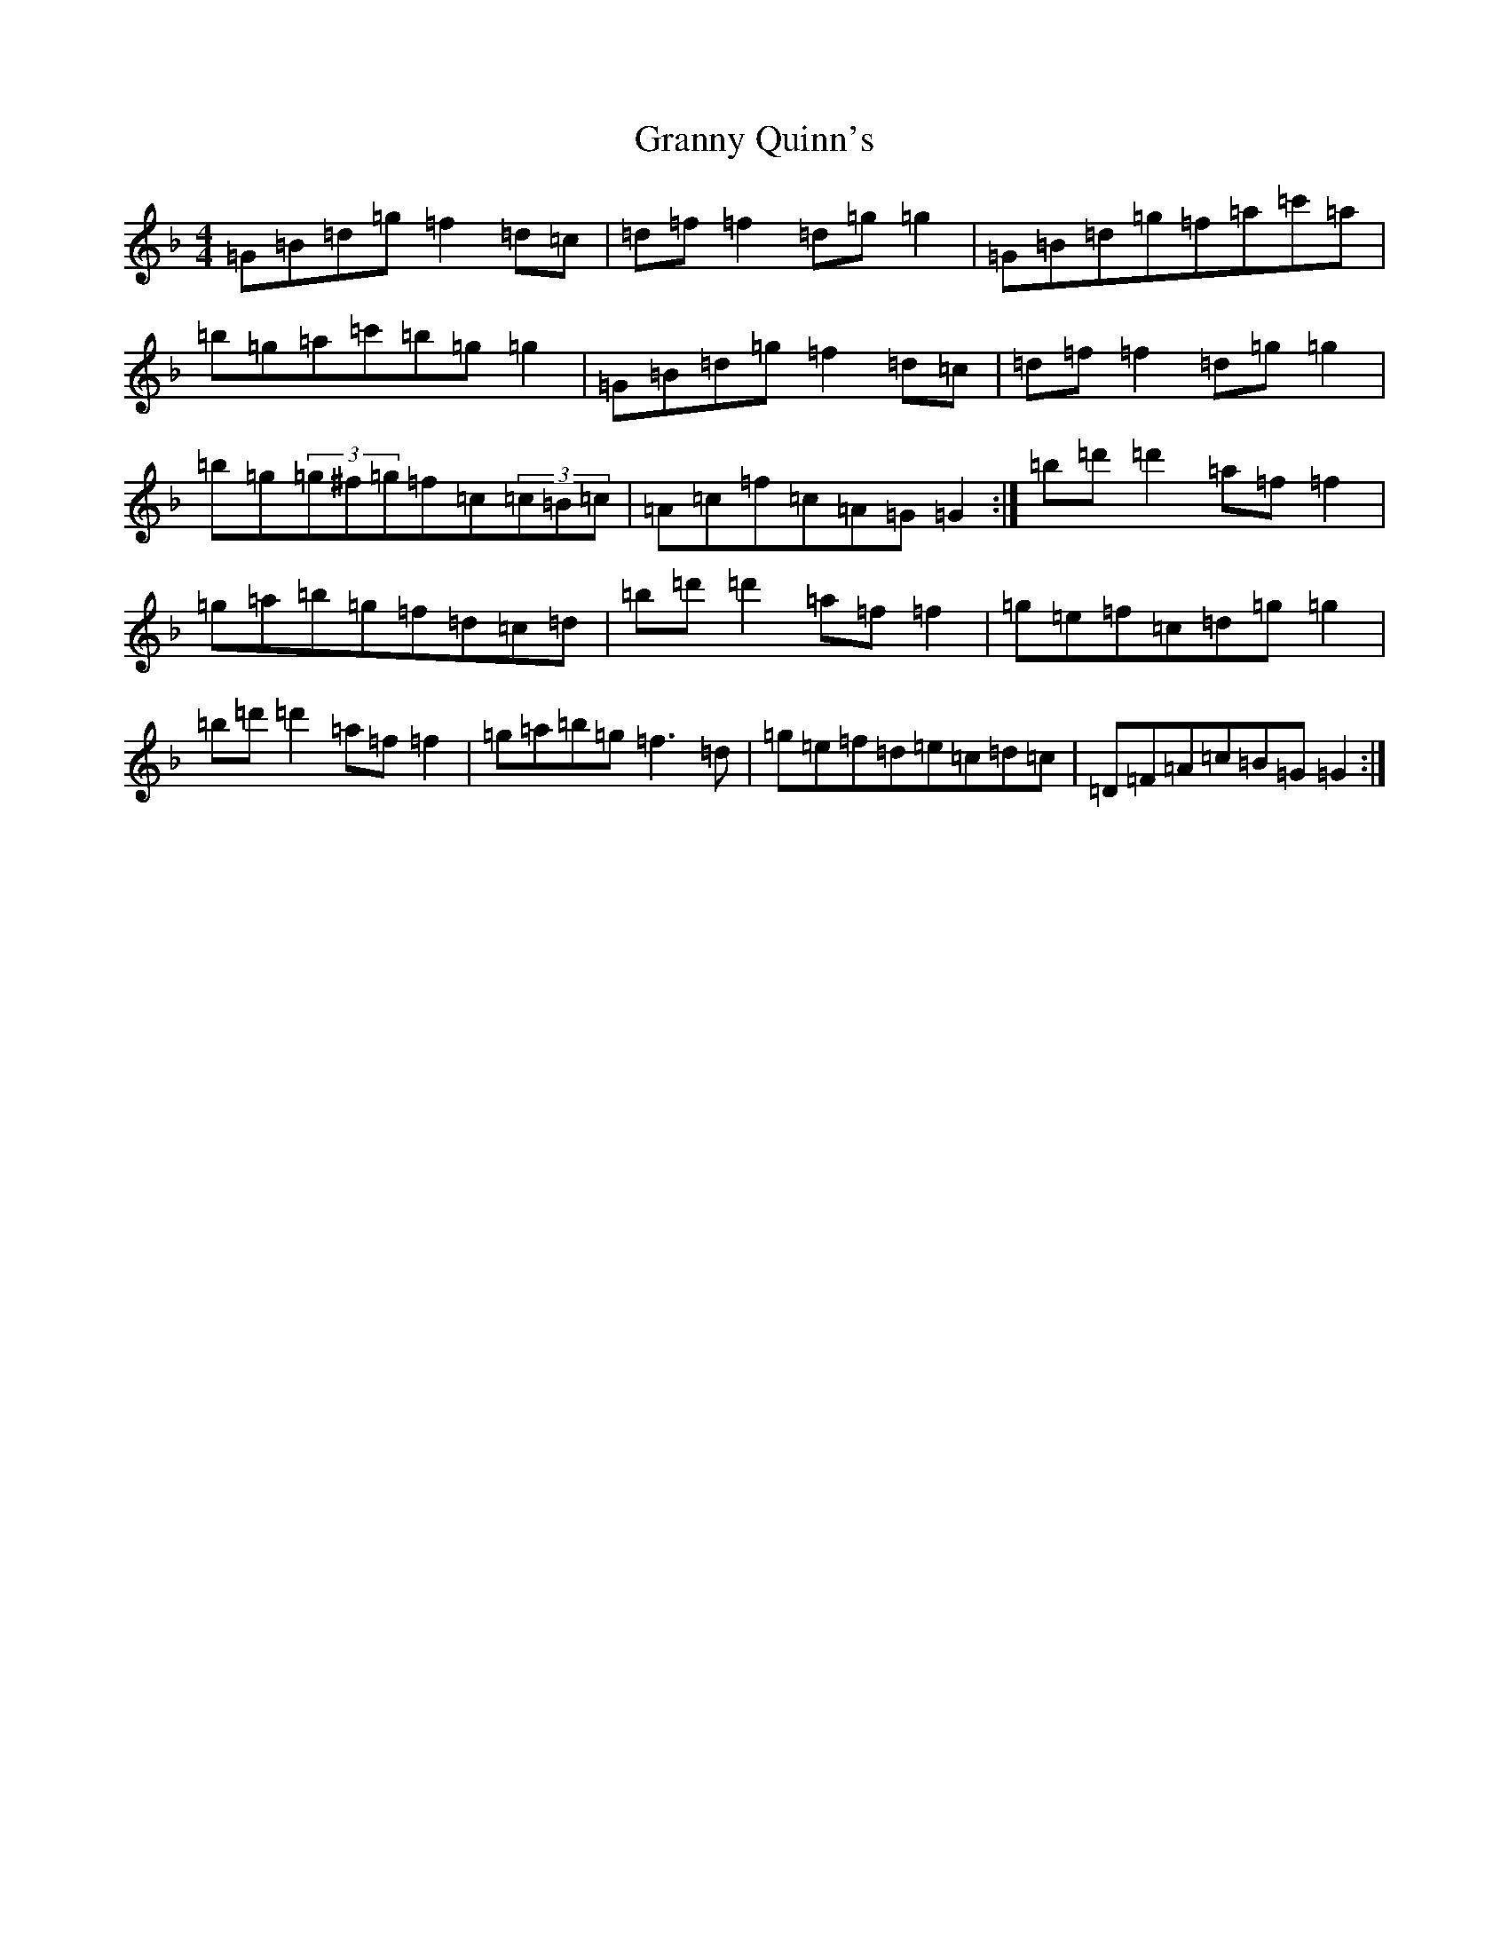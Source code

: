 X: 8307
T: Granny Quinn's
S: https://thesession.org/tunes/592#setting592
Z: D Mixolydian
R: reel
M:4/4
L:1/8
K: C Mixolydian
=G=B=d=g=f2=d=c|=d=f=f2=d=g=g2|=G=B=d=g=f=a=c'=a|=b=g=a=c'=b=g=g2|=G=B=d=g=f2=d=c|=d=f=f2=d=g=g2|=b=g(3=g^f=g=f=c(3=c=B=c|=A=c=f=c=A=G=G2:|=b=d'=d'2=a=f=f2|=g=a=b=g=f=d=c=d|=b=d'=d'2=a=f=f2|=g=e=f=c=d=g=g2|=b=d'=d'2=a=f=f2|=g=a=b=g=f3=d|=g=e=f=d=e=c=d=c|=D=F=A=c=B=G=G2:|